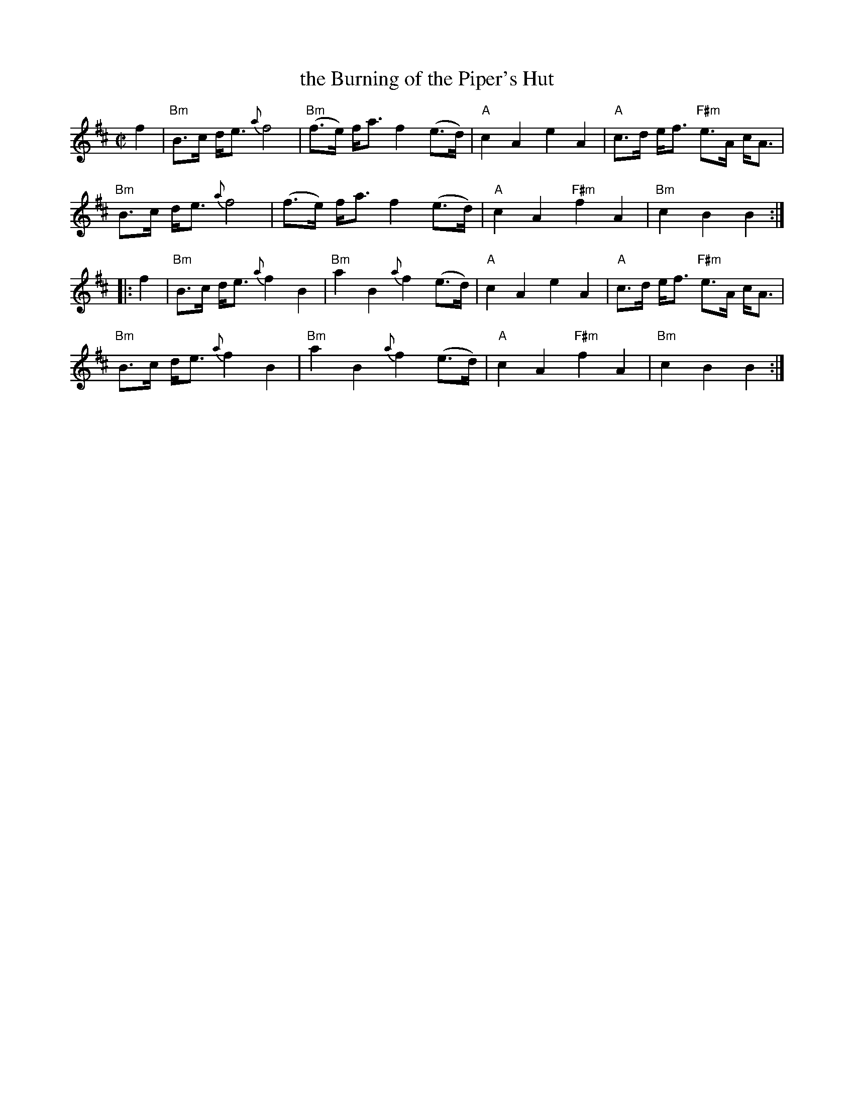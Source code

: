 X: 1
T: the Burning of the Piper's Hut
R: march
Z: 2014 John Chambers <jc:trillian.mit.edu> from MS by Barbara McOwen dated November 2003
B: Ross Collection v.4
S: Page from Concord Slow Scottish Session collection
M: C|
L: 1/8
K: Bm
%%slurgraces
f2 |\
"Bm"B>c d<e {a}f4 | "Bm"(f>e) f<a  f2 (e>d) | "A"c2 A2 e2 A2 | "A"c>d e<f "F#m"e>A c<A |
"Bm"B>c d<e {a}f4 | (f>e) f<a  f2 (e>d) | "A"c2 A2 "F#m"f2 A2 | "Bm"c2 B2 B2 :|
|: f2 |\
"Bm"B>c d<e {a}f2 B2 | "Bm"a2 B2 {a}f2 (e>d) | "A"c2 A2 e2 A2 | "A"c>d e<f "F#m"e>A c<A |
"Bm"B>c d<e {a}f2 B2 | "Bm"a2 B2 {a}f2 (e>d) | "A"c2 A2 "F#m"f2 A2 | "Bm"c2 B2 B2 :|

